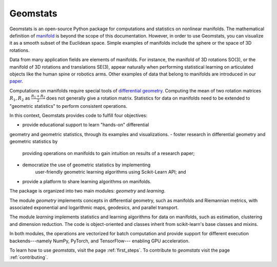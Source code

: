 Geomstats
=========

Geomstats is an open-source Python package for computations and statistics on
nonlinear manifolds. The mathematical definition of
`manifold <https://en.wikipedia.org/wiki/Manifold>`_ is beyond the scope of this documentation.
However, in order to use Geomstats, you can visualize it as a smooth subset of the
Euclidean space. Simple examples of manifolds include the sphere or the space of 3D rotations.

Data from many application fields are elements of manifolds. For instance,
the manifold of 3D rotations SO(3), or the manifold of 3D rotations and translations SE(3),
appear naturally when performing statistical learning on articulated objects like the human
spine or robotics arms. Other examples of data that belong to manifolds
are introduced in our `paper <https://arxiv.org/abs/2004.04667>`_.

Computations on manifolds require special tools of
`differential geometry <https://en.wikipedia.org/wiki/Differential_geometry>`_. Computing
the mean of two rotation matrices :math:`R_1, R_2` as :math:`\frac{R_1 + R_2}{2}` does not
generally give a rotation matrix. Statistics for data on manifolds need to be extended to
"geometric statistics" to perform consistent operations.

In this context, Geomstats provides code to fulfill four objectives:

- provide educational support to learn "hands-on" differential
geometry and geometric statistics, through its examples and visualizations.
- foster research in differential geometry and geometric statistics by
    providing operations on manifolds to gain intuition on results of a research paper;
- democratize the use of geometric statistics by implementing
    user-friendly geometric learning algorithms using Scikit-Learn API; and
- provide a platform to share learning algorithms on manifolds.

The package is organized into two main modules:
`geometry` and `learning`.

The module `geometry` implements concepts in differential geometry,
such as manifolds and Riemannian metrics, with associated exponential
and logarithmic maps, geodesics, and parallel transport.

The module `learning` implements statistics and learning algorithms for data
on manifolds, such as estimation, clustering and dimension reduction.
The code is object-oriented and classes inherit from
scikit-learn's base classes and mixins.

In both modules, the operations are vectorized for batch computation and provide
support for different execution backends---namely NumPy, PyTorch, and TensorFlow---
enabling GPU acceleration.

To learn how to use `geomstats`, visit the page :ref:`first_steps`.
To contribute to `geomstats` visit the page :ref:`contributing`.
